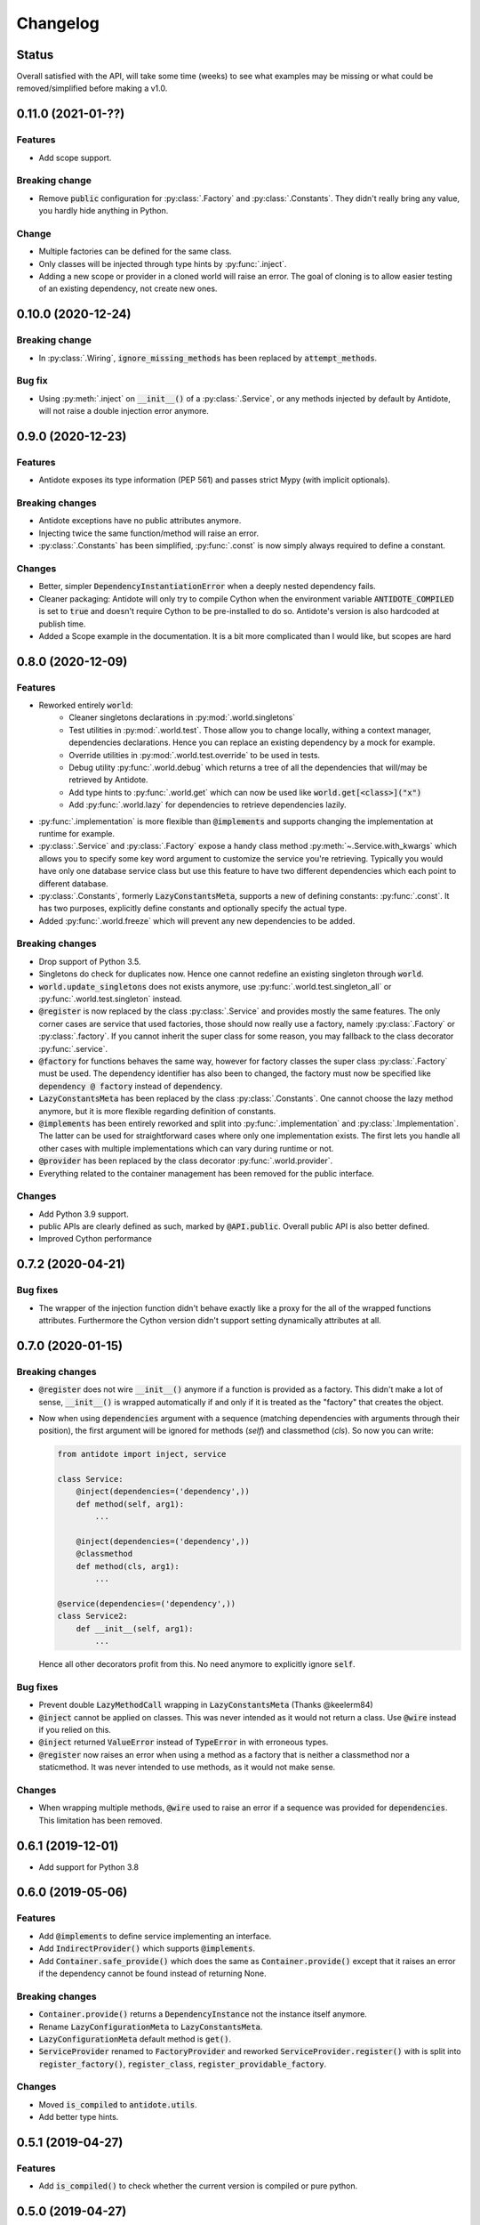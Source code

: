 *********
Changelog
*********

Status
======

Overall satisfied with the API, will take some time (weeks) to see what examples may be
missing or what could be removed/simplified before making a v1.0.



0.11.0 (2021-01-??)
===================

Features
--------

- Add scope support.


Breaking change
---------------

- Remove :code:`public` configuration for :py:class:`.Factory` and :py:class:`.Constants`.
  They didn't really bring any value, you hardly hide anything in Python.


Change
------

- Multiple factories can be defined for the same class.
- Only classes will be injected through type hints by :py:func:`.inject`.
- Adding a new scope or provider in a cloned world will raise an error. The goal of cloning
  is to allow easier testing of an existing dependency, not create new ones.



0.10.0 (2020-12-24)
===================


Breaking change
---------------

- In :py:class:`.Wiring`, :code:`ignore_missing_methods` has been replaced by
  :code:`attempt_methods`.


Bug fix
-------

- Using :py:meth:`.inject` on :code:`__init__()` of a :py:class:`.Service`, or any methods
  injected by default by Antidote, will not raise a double injection error anymore.



0.9.0 (2020-12-23)
==================


Features
--------

- Antidote exposes its type information (PEP 561) and passes strict Mypy (with implicit optionals).


Breaking changes
----------------

- Antidote exceptions have no public attributes anymore.
- Injecting twice the same function/method will raise an error.
- :py:class:`.Constants` has been simplified, :py:func:`.const` is now simply always required
  to define a constant.


Changes
-------

- Better, simpler :code:`DependencyInstantiationError` when a deeply nested dependency fails.
- Cleaner packaging: Antidote will only try to compile Cython when the environment variable
  :code:`ANTIDOTE_COMPILED` is set to :code:`true` and doesn't require Cython to be pre-installed
  to do so. Antidote's version is also hardcoded at publish time.
- Added a Scope example in the documentation. It is a bit more complicated than I would like,
  but scopes are hard



0.8.0 (2020-12-09)
==================


Features
--------

- Reworked entirely :code:`world`:
    - Cleaner singletons declarations in :py:mod:`.world.singletons`
    - Test utilities in :py:mod:`.world.test`. Those allow you to change locally, withing a
      context manager, dependencies declarations. Hence you can replace an existing
      dependency by a mock for example.
    - Override utilities in :py:mod:`.world.test.override` to be used in tests.
    - Debug utility :py:func:`.world.debug` which returns a tree of all the dependencies
      that will/may be retrieved by Antidote.
    - Add type hints to :py:func:`.world.get` which can now be used like :code:`world.get[<class>]("x")`
    - Add :py:func:`.world.lazy` for dependencies to retrieve dependencies lazily.
- :py:func:`.implementation` is more flexible than :code:`@implements` and supports changing the
  implementation at runtime for example.
- :py:class:`.Service` and :py:class:`.Factory` expose a handy class method
  :py:meth:`~.Service.with_kwargs` which allows you to specify some key word argument to
  customize the service you're retrieving. Typically you would have only one database
  service class but use this feature to have two different dependencies which each point to
  different database.
- :py:class:`.Constants`, formerly :code:`LazyConstantsMeta`, supports a new of defining constants:
  :py:func:`.const`. It has two purposes, explicitly define constants and optionally specify
  the actual type.
- Added :py:func:`.world.freeze` which will prevent any new dependencies to be added.


Breaking changes
----------------

- Drop support of Python 3.5.
- Singletons do check for duplicates now. Hence one cannot redefine an existing singleton
  through :code:`world`.
- :code:`world.update_singletons` does not exists anymore, use :py:func:`.world.test.singleton_all` or
  :py:func:`.world.test.singleton` instead.
- :code:`@register` is now replaced by the class :py:class:`.Service` and provides mostly the same
  features. The only corner cases are service that used factories, those should now
  really use a factory, namely :py:class:`.Factory` or :py:class:`.factory`. If you cannot
  inherit the super class for some reason, you may fallback to the class decorator
  :py:func:`.service`.
- :code:`@factory` for functions behaves the same way, however for factory classes the super
  class :py:class:`.Factory` must be used. The dependency identifier has also been to changed,
  the factory must now be specified like :code:`dependency @ factory` instead of :code:`dependency`.
- :code:`LazyConstantsMeta` has been replaced by the class :py:class:`.Constants`. One cannot
  choose the lazy method anymore, but it is more flexible regarding definition of constants.
- :code:`@implements` has been entirely reworked and split into :py:func:`.implementation` and
  :py:class:`.Implementation`. The latter can be used for straightforward cases where only
  one implementation exists. The first lets you handle all other cases with multiple
  implementations which can vary during runtime or not.
- :code:`@provider` has been replaced by the class decorator :py:func:`.world.provider`.
- Everything related to the container management has been removed for the public interface.


Changes
-------

- Add Python 3.9 support.
- public APIs are clearly defined as such, marked by :code:`@API.public`. Overall public API
  is also better defined.
- Improved Cython performance



0.7.2 (2020-04-21)
==================


Bug fixes
---------

- The wrapper of the injection function didn't behave exactly like a proxy for the 
  all of the wrapped functions attributes. Furthermore the Cython version didn't 
  support setting dynamically attributes at all.



0.7.0 (2020-01-15)
==================


Breaking changes
----------------

- :code:`@register` does not wire :code:`__init__()` anymore if a function is provided as a factory.
  This didn't make a lot of sense, :code:`__init__()` is wrapped automatically if and only if
  it is treated as the "factory" that creates the object.
- Now when using :code:`dependencies` argument with a sequence (matching dependencies with arguments
  through their position), the first argument will be ignored for methods (`self`) and 
  classmethod (`cls`). So now you can write:

  .. code-block:: python

      from antidote import inject, service

      class Service:
          @inject(dependencies=('dependency',))
          def method(self, arg1):
              ...

          @inject(dependencies=('dependency',))
          @classmethod
          def method(cls, arg1):
              ...

      @service(dependencies=('dependency',))
      class Service2:
          def __init__(self, arg1):
              ...

  Hence all other decorators profit from this. No need anymore to explicitly ignore :code:`self`.


Bug fixes
---------

- Prevent double :code:`LazyMethodCall` wrapping in :code:`LazyConstantsMeta` (Thanks @keelerm84)
- :code:`@inject` cannot be applied on classes. This was never intended as it would not
  return a class. Use :code:`@wire` instead if you relied on this.
- :code:`@inject` returned :code:`ValueError` instead of :code:`TypeError` in with erroneous types.
- :code:`@register` now raises an error when using a method as a factory that is neither a
  classmethod nor a staticmethod. It was never intended to use methods, as it would not
  make sense.


Changes
-------

- When wrapping multiple methods, :code:`@wire` used to raise an error if a sequence was
  provided for :code:`dependencies`. This limitation has been removed.



0.6.1 (2019-12-01)
==================


- Add support for Python 3.8



0.6.0 (2019-05-06)
==================


Features
--------

- Add :code:`@implements` to define service implementing an interface.
- Add :code:`IndirectProvider()` which supports :code:`@implements`.
- Add :code:`Container.safe_provide()` which does the same as
  :code:`Container.provide()` except that it raises an error if
  the dependency cannot be found instead of returning None.


Breaking changes
----------------

- :code:`Container.provide()` returns a :code:`DependencyInstance` not the
  instance itself anymore.
- Rename :code:`LazyConfigurationMeta` to :code:`LazyConstantsMeta`.
- :code:`LazyConfigurationMeta` default method is :code:`get()`.
- :code:`ServiceProvider` renamed to :code:`FactoryProvider` and reworked
  :code:`ServiceProvider.register()` with is split into :code:`register_factory()`,
  :code:`register_class`, :code:`register_providable_factory`.


Changes
-------

- Moved :code:`is_compiled` to :code:`antidote.utils`.
- Add better type hints.



0.5.1 (2019-04-27)
==================


Features
--------

- Add :code:`is_compiled()` to check whether the current version is compiled or pure
  python.



0.5.0 (2019-04-27)
==================


Breaking changes
----------------

- :code:`@resource` has been removed an replaced by :code:`LazyConfigurationMeta` to handle
  configuration. 


Features
--------

- Add :code:`LazyMethodCall` and :code:`LazyCall` to support output of functions as dependencies.


Changes
-------

- Add better type hints for helper decorators.



0.4.0 (2019-02-03)
==================


A lot of internals have changed, but it can roughly be resumed as the following:


Breaking changes
----------------

- The :code:`DependencyManager` does not exist anymore and has been replaced by
  multiple helpers which accepts a :code:`container` argument. By default the global
  container of Antidote is used. Thus one can easily replace 
  :code:`from antidote import antidote` to :code:`import antidote` to adapt existing code.
- The global container of Antidote, previously named :code:`container`, has been
  renamed :code:`world`.
- :code:`Dependency` does not take additional arguments anymore, for custom
  dependencies :code:`Build`, :code:`Tagged` must be used instead.
- Custom providers must inherit :code:`Provider`.
- :code:`register_parameters()` has been replaced by a more general function,
  :code:`resource()`. See the documentation to imitate its functionality.
- :code:`factory()` is more strict. Subclasses are not handled anymore, one should
  use :code:`register()` with its :code:`factory` argument instead.


Features
--------

- Dependencies can be tagged at registration. Those can then be retrieved as
  a dependency. This allows one to extend an app by registering a service in
  special way just by adding a tag.
- Type hints usage can now be finely controlled or disabled with :code:`use_type_hints`.
- Add :code:`resource()` to support custom resources, such as configuration.
- Dependency providers are more strict for more maintainable code.
- Use of Cython for better injection performance.



0.3.0 (2018-04-29)
==================


Initial release
